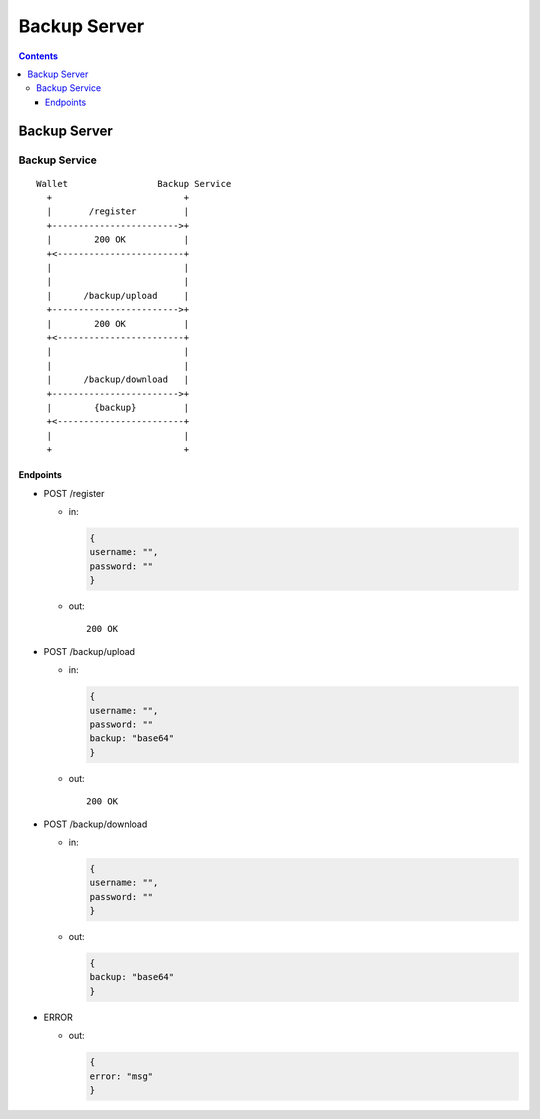 =============
Backup Server
=============

.. contents::    :depth: 3

Backup Server
=============

Backup Service
--------------

::

    Wallet                 Backup Service
      +                         +
      |       /register         |
      +------------------------>+
      |        200 OK           |
      +<------------------------+
      |                         |
      |                         |
      |      /backup/upload     |
      +------------------------>+
      |        200 OK           |
      +<------------------------+
      |                         |
      |                         |
      |      /backup/download   |
      +------------------------>+
      |        {backup}         |
      +<------------------------+
      |                         |
      +                         +

Endpoints
~~~~~~~~~

-  POST /register

   -  in:

      .. code:: js

          {
          username: "",
          password: ""
          }

   -  out:

      ::

          200 OK

-  POST /backup/upload

   -  in:

      .. code:: js

          {
          username: "",
          password: ""
          backup: "base64"
          }

   -  out:

      ::

          200 OK

-  POST /backup/download

   -  in:

      .. code:: js

          {
          username: "",
          password: ""
          }

   -  out:

      .. code:: js

          {
          backup: "base64"
          }

-  ERROR

   -  out:

      .. code:: js

          {
          error: "msg"
          }
